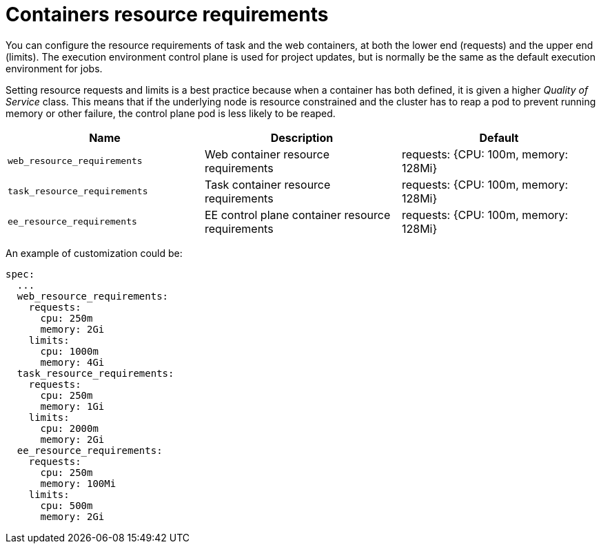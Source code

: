 [id="ref-container-resource-requirements"]

= Containers resource requirements

You can configure the resource requirements of task and the web containers, at both the lower end (requests) and the upper end (limits). The execution environment control plane is used for project updates, but is normally be the same as the default execution environment for jobs.

Setting resource requests and limits is a best practice because when a container has both defined, it is given a higher _Quality of Service_ class. 
This means that if the underlying node is resource constrained and the cluster has to reap a pod to prevent running memory or other failure, the control plane pod is less likely to be reaped.

[cols="30%,30%,30%",options="header"]
|====
| Name | Description | Default
| `web_resource_requirements` | Web container resource requirements | requests: {CPU: 100m, memory: 128Mi}
| `task_resource_requirements` | Task container resource requirements | requests: {CPU: 100m, memory: 128Mi}
| `ee_resource_requirements` | EE control plane container resource requirements | requests: {CPU: 100m, memory: 128Mi}
|====

An example of customization could be:

[options="nowrap" subs="+quotes,attributes"]
----
spec:
  ...
  web_resource_requirements:
    requests:
      cpu: 250m
      memory: 2Gi
    limits:
      cpu: 1000m
      memory: 4Gi
  task_resource_requirements:
    requests:
      cpu: 250m
      memory: 1Gi
    limits:
      cpu: 2000m
      memory: 2Gi
  ee_resource_requirements:
    requests:
      cpu: 250m
      memory: 100Mi
    limits:
      cpu: 500m
      memory: 2Gi
----
